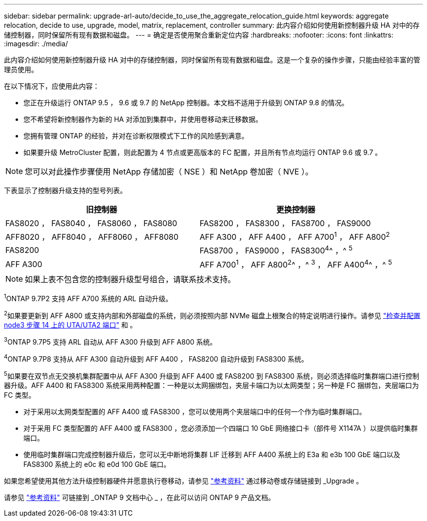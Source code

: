 ---
sidebar: sidebar 
permalink: upgrade-arl-auto/decide_to_use_the_aggregate_relocation_guide.html 
keywords: aggregate relocation, decide to use, upgrade, model, matrix, replacement, controller 
summary: 此内容介绍如何使用新控制器升级 HA 对中的存储控制器，同时保留所有现有数据和磁盘。 
---
= 确定是否使用聚合重新定位内容
:hardbreaks:
:nofooter: 
:icons: font
:linkattrs: 
:imagesdir: ./media/


[role="lead"]
此内容介绍如何使用新控制器升级 HA 对中的存储控制器，同时保留所有现有数据和磁盘。这是一个复杂的操作步骤，只能由经验丰富的管理员使用。

在以下情况下，应使用此内容：

* 您正在升级运行 ONTAP 9.5 ， 9.6 或 9.7 的 NetApp 控制器。本文档不适用于升级到 ONTAP 9.8 的情况。
* 您不希望将新控制器作为新的 HA 对添加到集群中，并使用卷移动来迁移数据。
* 您拥有管理 ONTAP 的经验，并对在诊断权限模式下工作的风险感到满意。
* 如果要升级 MetroCluster 配置，则此配置为 4 节点或更高版本的 FC 配置，并且所有节点均运行 ONTAP 9.6 或 9.7 。



NOTE: 您可以对此操作步骤使用 NetApp 存储加密（ NSE ）和 NetApp 卷加密（ NVE ）。

下表显示了控制器升级支持的型号列表。

[cols="50,50"]
|===
| 旧控制器 | 更换控制器 


| FAS8020 ， FAS8040 ， FAS8060 ， FAS8080 | FAS8200 ， FAS8300 ， FAS8700 ， FAS9000 


| AFF8020 ， AFF8040 ， AFF8060 ， AFF8080 | AFF A300 ， AFF A400 ， AFF A700^1^ ， AFF A800^2^ 


| FAS8200 | FAS8700 ， FAS9000 ， FAS8300^4^^ ，^ ^5^ 


| AFF A300 | AFF A700^1^ ， AFF A800^2^^ ，^ ^3^ ， AFF A400^4^^ ，^ ^5^ 
|===

NOTE: 如果上表不包含您的控制器升级型号组合，请联系技术支持。

^1^ONTAP 9.7P2 支持 AFF A700 系统的 ARL 自动升级。

^2^如果要更新到 AFF A800 或支持内部和外部磁盘的系统，则必须按照内部 NVMe 磁盘上根聚合的特定说明进行操作。请参见 link:set_fc_or_uta_uta2_config_on_node3.html#step14["检查并配置 node3 步骤 14 上的 UTA/UTA2 端口"] 和 。

^3^ONTAP 9.7P5 支持 ARL 自动从 AFF A300 升级到 AFF A800 系统。

^4^ONTAP 9.7P8 支持从 AFF A300 自动升级到 AFF A400 ， FAS8200 自动升级到 FAS8300 系统。

^5^如果要在双节点无交换机集群配置中从 AFF A300 升级到 AFF A400 或 FAS8200 到 FAS8300 系统，则必须选择临时集群端口进行控制器升级。AFF A400 和 FAS8300 系统采用两种配置：一种是以太网捆绑包，夹层卡端口为以太网类型；另一种是 FC 捆绑包，夹层端口为 FC 类型。

* 对于采用以太网类型配置的 AFF A400 或 FAS8300 ，您可以使用两个夹层端口中的任何一个作为临时集群端口。
* 对于采用 FC 类型配置的 AFF A400 或 FAS8300 ，您必须添加一个四端口 10 GbE 网络接口卡（部件号 X1147A ）以提供临时集群端口。
* 使用临时集群端口完成控制器升级后，您可以无中断地将集群 LIF 迁移到 AFF A400 系统上的 E3a 和 e3b 100 GbE 端口以及 FAS8300 系统上的 e0c 和 e0d 100 GbE 端口。


如果您希望使用其他方法升级控制器硬件并愿意执行卷移动，请参见 link:other_references.html["参考资料"] 通过移动卷或存储链接到 _Upgrade 。

请参见 link:other_references.html["参考资料"] 可链接到 _ONTAP 9 文档中心 _ ，在此可以访问 ONTAP 9 产品文档。
